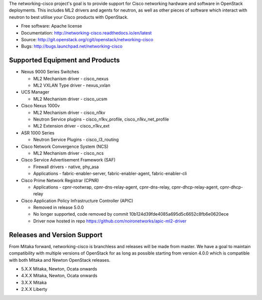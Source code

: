 The networking-cisco project's goal is to provide support for Cisco networking
hardware and software in OpenStack deployments. This includes ML2 drivers and
agents for neutron, as well as other pieces of software which interact with
neutron to best utilise your Cisco products with OpenStack.

* Free software: Apache license
* Documentation: http://networking-cisco.readthedocs.io/en/latest
* Source: http://git.openstack.org/cgit/openstack/networking-cisco
* Bugs: http://bugs.launchpad.net/networking-cisco

Supported Equipment and Products
================================

* Nexus 9000 Series Switches

  * ML2 Mechanism driver - cisco_nexus
  * ML2 VXLAN Type driver - nexus_vxlan

* UCS Manager

  * ML2 Mechanism driver - cisco_ucsm

* Cisco Nexus 1000v

  * ML2 Mechanism driver - cisco_n1kv
  * Neutron Service plugins - cisco_n1kv_profile, cisco_n1kv_net_profile
  * ML2 Extension driver - cisco_n1kv_ext

* ASR 1000 Series

  * Neutron Service Plugins - cisco_l3_routing

* Cisco Network Convergence System (NCS)

  * ML2 Mechanism driver - cisco_ncs

* Cisco Service Advertisement Framework (SAF)

  * Firewall drivers - native, phy_asa
  * Applications - fabric-enabler-server, fabric-enabler-agent, fabric-enabler-cli

* Cisco Prime Network Registrar (CPNR)

  * Applications - cpnr-rootwrap, cpnr-dns-relay-agent, cpnr-dns-relay, cpnr-dhcp-relay-agent, cpnr-dhcp-relay

* Cisco Application Policy Infrastructure Controller (APIC)

  * Removed in release 5.0.0
  * No longer supported, code removed by commit 10b124d39fde4085a695d5c6652c8fb6e0620ece
  * Driver now hosted in repo https://github.com/noironetworks/apic-ml2-driver

Releases and Version Support
============================

From Mitaka forward, networking-cisco is branchless and releases will be made
from master. We have a goal to maintain compatibility with multiple versions of
OpenStack for as long as possible starting from version 4.0.0 which is
compatible with both Mitaka and Newton OpenStack releases.

* 5.X.X Mitaka, Newton, Ocata onwards
* 4.X.X Mitaka, Newton, Ocata onwards
* 3.X.X Mitaka
* 2.X.X Liberty
